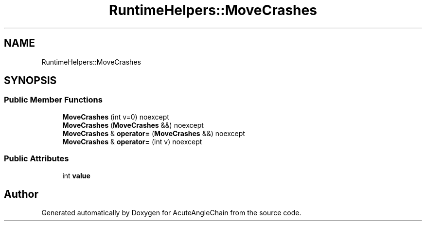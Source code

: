 .TH "RuntimeHelpers::MoveCrashes" 3 "Sun Jun 3 2018" "AcuteAngleChain" \" -*- nroff -*-
.ad l
.nh
.SH NAME
RuntimeHelpers::MoveCrashes
.SH SYNOPSIS
.br
.PP
.SS "Public Member Functions"

.in +1c
.ti -1c
.RI "\fBMoveCrashes\fP (int v=0) noexcept"
.br
.ti -1c
.RI "\fBMoveCrashes\fP (\fBMoveCrashes\fP &&) noexcept"
.br
.ti -1c
.RI "\fBMoveCrashes\fP & \fBoperator=\fP (\fBMoveCrashes\fP &&) noexcept"
.br
.ti -1c
.RI "\fBMoveCrashes\fP & \fBoperator=\fP (int v) noexcept"
.br
.in -1c
.SS "Public Attributes"

.in +1c
.ti -1c
.RI "int \fBvalue\fP"
.br
.in -1c

.SH "Author"
.PP 
Generated automatically by Doxygen for AcuteAngleChain from the source code\&.
